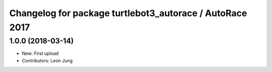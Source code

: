 ^^^^^^^^^^^^^^^^^^^^^^^^^^^^^^^^^^^^^^^^^^^^^^^^^^^^^
Changelog for package turtlebot3_autorace / AutoRace 2017
^^^^^^^^^^^^^^^^^^^^^^^^^^^^^^^^^^^^^^^^^^^^^^^^^^^^^

1.0.0 (2018-03-14)
-----------
* New: First upload
* Contributors: Leon Jung
